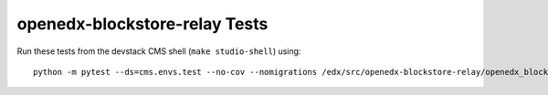 openedx-blockstore-relay Tests
==============================

Run these tests from the devstack CMS shell (``make studio-shell``) using::

    python -m pytest --ds=cms.envs.test --no-cov --nomigrations /edx/src/openedx-blockstore-relay/openedx_blockstore_relay/tests/
